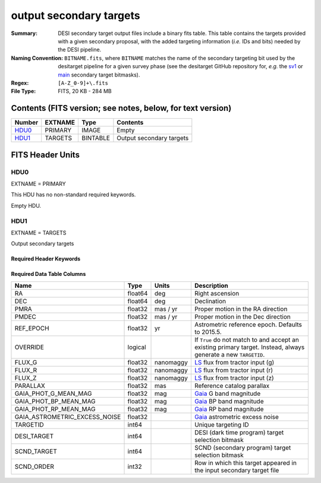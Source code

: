 ========================
output secondary targets
========================

:Summary: DESI secondary target output files include a binary fits table. This table
    contains the targets provided with a given secondary proposal, with the
    added targeting information (`i.e.` IDs and bits) needed by the DESI pipeline.
:Naming Convention: ``BITNAME.fits``,
    where ``BITNAME`` matches the name of the secondary targeting bit used by the desitarget
    pipeline for a given survey phase (see the desitarget GitHub repository for, `e.g.`
    the `sv1`_ or `main`_ secondary target bitmasks).
:Regex: ``[A-Z_0-9]+\.fits``
:File Type: FITS, 20 KB - 284 MB

Contents (FITS version; see notes, below, for text version)
===========================================================

====== ======= ======== ============
Number EXTNAME Type     Contents
====== ======= ======== ============
HDU0_  PRIMARY IMAGE    Empty
HDU1_  TARGETS BINTABLE Output secondary targets
====== ======= ======== ============

FITS Header Units
=================

HDU0
----

EXTNAME = PRIMARY

This HDU has no non-standard required keywords.

Empty HDU.

HDU1
----

EXTNAME = TARGETS

Output secondary targets

Required Header Keywords
~~~~~~~~~~~~~~~~~~~~~~~~

.. collapse:: Required Header Keywords Table

    .. rst-class:: keywords

    ======== ============= ===== ==================================
    KEY      Example Value Type  Comment
    ======== ============= ===== ==================================
    NAXIS1   89            int   width of table in bytes
    NAXIS2   4838          int   number of rows in table
    SURVEY   "main"        str   svX for SV, main for Main Survey
    PRIMDIR  "/global/"    str   location of directory of information about corresponding primary targets
    SEP      1.0           float matching radius that was used to find primary targets (arcsec)
    MASKED   T             bool  ``True`` if targets were masked to avoid bright sources
    MASKDIR  "masks/"      str   location of directory of masks used to avoid bright sources
    SCNDDIR  "/global/"    str   directory from which secondary targets were read
    OBSCON   "DARK"        str   observing layer for file
    SUBPSEED 717           int   random seed used to generate `SUBPRIORITY` values
    ======== ============= ===== ==================================

Required Data Table Columns
~~~~~~~~~~~~~~~~~~~~~~~~~~~

.. rst-class:: columns

================================= =========== ================ ===================
Name                              Type        Units            Description
================================= =========== ================ ===================
RA                                float64     deg              Right ascension
DEC                               float64     deg              Declination
PMRA                              float32     mas / yr         Proper motion in the RA direction
PMDEC                             float32     mas / yr         Proper motion in the Dec direction
REF_EPOCH                         float32     yr               Astrometric reference epoch. Defaults to 2015.5.
OVERRIDE                          logical                      If ``True`` do not match to and accept an existing primary target. Instead, always generate a new ``TARGETID``.
FLUX_G                            float32     nanomaggy        `LS`_ flux from tractor input (g)
FLUX_R                            float32     nanomaggy        `LS`_ flux from tractor input (r)
FLUX_Z                            float32     nanomaggy        `LS`_ flux from tractor input (z)
PARALLAX                          float32     mas              Reference catalog parallax
GAIA_PHOT_G_MEAN_MAG              float32     mag              `Gaia`_ G band magnitude
GAIA_PHOT_BP_MEAN_MAG             float32     mag              `Gaia`_ BP band magnitude
GAIA_PHOT_RP_MEAN_MAG             float32     mag              `Gaia`_ RP band magnitude
GAIA_ASTROMETRIC_EXCESS_NOISE     float32                      `Gaia`_ astrometric excess noise
TARGETID                          int64                        Unique targeting ID
DESI_TARGET                       int64                        DESI (dark time program) target selection bitmask
SCND_TARGET                       int64                        SCND (secondary program) target selection bitmask
SCND_ORDER                        int32                        Row in which this target appeared in the input secondary target file
================================= =========== ================ ===================

.. _`LS`: https://www.legacysurvey.org/dr9/catalogs/
.. _`ellipticity component`: https://www.legacysurvey.org/dr9/catalogs/
.. _`Release`: https://www.legacysurvey.org/release/
.. _`Morphological Model`: https://www.legacysurvey.org/dr9/catalogs/
.. _`Tycho-2`: https://heasarc.nasa.gov/W3Browse/all/tycho2.html
.. _`Gaia`: https://gea.esac.esa.int/archive/documentation//GDR2/Gaia_archive/chap_datamodel/sec_dm_main_tables/ssec_dm_gaia_source.html
.. _`SFD98`: http://ui.adsabs.harvard.edu/abs/1998ApJ...500..525S
.. _`LS DR9 bitmasks page`: https://www.legacysurvey.org/dr9/bitmasks/
.. _`SGA`: https://github.com/moustakas/SGA
.. _`sv1`: https://github.com/desihub/desitarget/blob/2.5.0/py/desitarget/sv1/data/sv1_targetmask.yaml#L155-L226
.. _`main`: https://github.com/desihub/desitarget/blob/2.5.0/py/desitarget/data/targetmask.yaml#L131-L182

